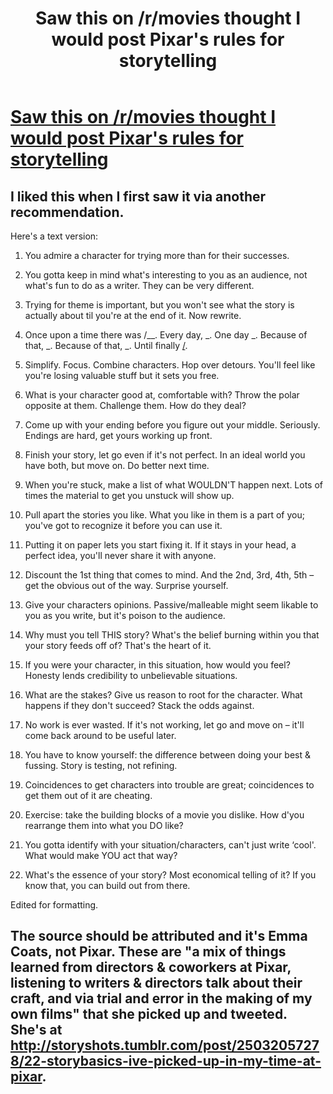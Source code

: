 #+TITLE: Saw this on /r/movies thought I would post Pixar's rules for storytelling

* [[http://imgur.com/a/fPLnM][Saw this on /r/movies thought I would post Pixar's rules for storytelling]]
:PROPERTIES:
:Author: commando678
:Score: 22
:DateUnix: 1379362493.0
:DateShort: 2013-Sep-17
:END:

** I liked this when I first saw it via another recommendation.

Here's a text version:

1.  You admire a character for trying more than for their successes.

2.  You gotta keep in mind what's interesting to you as an audience, not what's fun to do as a writer. They can be very different.

3.  Trying for theme is important, but you won't see what the story is actually about til you're at the end of it. Now rewrite.

4.  Once upon a time there was /__. Every day, _. One day _. Because of that, _. Because of that, _. Until finally _/_.

5.  Simplify. Focus. Combine characters. Hop over detours. You'll feel like you're losing valuable stuff but it sets you free.

6.  What is your character good at, comfortable with? Throw the polar opposite at them. Challenge them. How do they deal?

7.  Come up with your ending before you figure out your middle. Seriously. Endings are hard, get yours working up front.

8.  Finish your story, let go even if it's not perfect. In an ideal world you have both, but move on. Do better next time.

9.  When you're stuck, make a list of what WOULDN'T happen next. Lots of times the material to get you unstuck will show up.

10. Pull apart the stories you like. What you like in them is a part of you; you've got to recognize it before you can use it.

11. Putting it on paper lets you start fixing it. If it stays in your head, a perfect idea, you'll never share it with anyone.

12. Discount the 1st thing that comes to mind. And the 2nd, 3rd, 4th, 5th -- get the obvious out of the way. Surprise yourself.

13. Give your characters opinions. Passive/malleable might seem likable to you as you write, but it's poison to the audience.

14. Why must you tell THIS story? What's the belief burning within you that your story feeds off of? That's the heart of it.

15. If you were your character, in this situation, how would you feel? Honesty lends credibility to unbelievable situations.

16. What are the stakes? Give us reason to root for the character. What happens if they don't succeed? Stack the odds against.

17. No work is ever wasted. If it's not working, let go and move on -- it'll come back around to be useful later.

18. You have to know yourself: the difference between doing your best & fussing. Story is testing, not refining.

19. Coincidences to get characters into trouble are great; coincidences to get them out of it are cheating.

20. Exercise: take the building blocks of a movie you dislike. How d'you rearrange them into what you DO like?

21. You gotta identify with your situation/characters, can't just write ‘cool'. What would make YOU act that way?

22. What's the essence of your story? Most economical telling of it? If you know that, you can build out from there.

Edited for formatting.
:PROPERTIES:
:Author: wordhammer
:Score: 5
:DateUnix: 1379366863.0
:DateShort: 2013-Sep-17
:END:


** The source should be attributed and it's Emma Coats, not Pixar. These are "a mix of things learned from directors & coworkers at Pixar, listening to writers & directors talk about their craft, and via trial and error in the making of my own films" that she picked up and tweeted. She's at [[http://storyshots.tumblr.com/post/25032057278/22-storybasics-ive-picked-up-in-my-time-at-pixar]].
:PROPERTIES:
:Score: 2
:DateUnix: 1379378452.0
:DateShort: 2013-Sep-17
:END:
